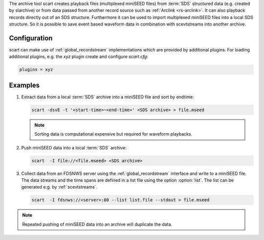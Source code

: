 The archive tool scart creates playback files (multiplexed miniSEED files) from
:term:`SDS` structured data (e.g. created by slarchive) or from data passed from
another record source such as :ref:`Arclink <rs-arclink>`. It can also playback
records directly out of an SDS structure. Furthermore it can be used to import
multiplexed miniSEED files into a local SDS structure.
So it is possible to save event based waveform data in combination with
scevtstreams into another archive.

.. _scart-config:

Configuration
=============

scart can make use of :ref:`global_recordstream`
implementations which are provided by additional plugins.
For loading additional plugins, e.g. the *xyz* plugin create and configure *scart.cfg*:

.. code-block:: sh

   plugins = xyz

Examples
========

#. Extract data from a local :term:`SDS` archive into a miniSEED file and sort by endtime:

   .. code-block:: sh

      scart -dsvE -t '<start-time>~<end-time>' <SDS archive> > file.mseed

   .. note::

      Sorting data is computational expensive but required for waveform playbacks.

#. Push miniSEED data into a local :term:`SDS` archive:

   .. code-block:: sh

      scart  -I file://<file.mseed> <SDS archive>

#. Collect data from an FDSNWS server using the :ref:`global_recordstream`
   interface and write to a miniSEED file. The data streams and the time spans are
   defined in a list file using the option :option:`list`. The list can be generated e.g.
   by :ref:`scevtstreams`.

   .. code-block:: sh

      scart  -I fdsnws://<server>:80 --list list.file --stdout > file.mseed

.. note::

   Repeated pushing of miniSEED data into an archive will duplicate the data.
